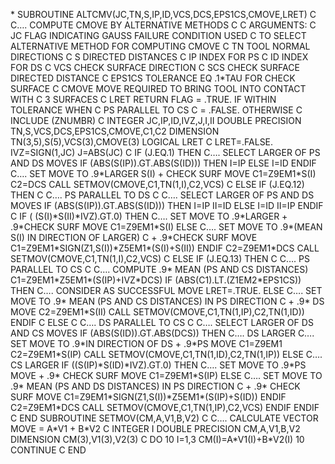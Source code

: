 *
      SUBROUTINE ALTCMV(JC,TN,S,IP,ID,VCS,DCS,EPS1CS,CMOVE,LRET)
C
C.... COMPUTE CMOVE BY ALTERNATIVE METHODS
C
C ARGUMENTS:
C           JC      FLAG INDICATING GAUSS FAILURE CONDITION USED
C                   TO SELECT ALTERNATIVE METHOD FOR COMPUTING CMOVE
C           TN      TOOL NORMAL DIRECTIONS
C           S       DIRECTED DISTANCES
C           IP      INDEX FOR PS
C           ID      INDEX FOR DS
C           VCS     CHECK SURFACE DIRECTION
C           SCS     CHECK SURFACE DIRECTED DISTANCE
C           EPS1CS  TOLERANCE EQ .1*TAU FOR CHECK SURFACE
C           CMOVE   MOVE REQUIRED TO BRING TOOL INTO CONTACT WITH
C                   3 SURFACES
C           LRET    RETURN FLAG = .TRUE. IF WITHIN TOLERANCE WHEN
C                                        PS PARALLEL TO CS
C                               = .FALSE. OTHERWISE
C
      INCLUDE (ZNUMBR)
C
      INTEGER JC,IP,ID,IVZ,J,I,II
      DOUBLE PRECISION TN,S,VCS,DCS,EPS1CS,CMOVE,C1,C2
      DIMENSION TN(3,5),S(5),VCS(3),CMOVE(3)
      LOGICAL LRET
C
      LRET=.FALSE.
      IVZ=SIGN(1,JC)
      J=ABS(JC)
C
      IF (J.EQ.1) THEN
C.... SELECT LARGER OF PS AND DS MOVES
        IF (ABS(S(IP)).GT.ABS(S(ID))) THEN
          I=IP
        ELSE
          I=ID
        ENDIF
C.... SET MOVE TO .9*LARGER S(I) + CHECK SURF MOVE
        C1=Z9EM1*S(I)
        C2=DCS
        CALL SETMOV(CMOVE,C1,TN(1,I),C2,VCS)
C
      ELSE IF (J.EQ.12) THEN
C
C.... PS PARALLEL TO DS
C
C.... SELECT LARGER OF PS AND DS MOVES
        IF (ABS(S(IP)).GT.ABS(S(ID))) THEN
          I=IP
          II=ID
        ELSE
          I=ID
          II=IP
        ENDIF
C
        IF ( (S(I)*S(II)*IVZ).GT.0) THEN
C.... SET MOVE TO .9*LARGER + .9*CHECK SURF MOVE
          C1=Z9EM1*S(I)
        ELSE
C.... SET MOVE TO .9*(MEAN S(I) IN DIRECTION OF LARGER)
C                           + .9*CHECK SURF MOVE
          C1=Z9EM1*SIGN(Z1,S(I))*Z5EM1*(S(I)+S(II))
        ENDIF
        C2=Z9EM1*DCS
        CALL SETMOV(CMOVE,C1,TN(1,I),C2,VCS)
C
      ELSE IF (J.EQ.13) THEN
C
C.... PS PARALLEL TO CS
C
C.... COMPUTE .9* MEAN (PS AND CS DISTANCES)
        C1=Z9EM1*Z5EM1*(S(IP)+IVZ*DCS)
        IF (ABS(C1).LT.(Z1EM2*EPS1CS)) THEN
C.... CONSIDER AS SUCCESSFUL MOVE
          LRET=.TRUE.
        ELSE
C.... SET MOVE TO .9* MEAN (PS AND CS DISTANCES) IN PS DIRECTION
C               + .9* DS MOVE
          C2=Z9EM1*S(II)
          CALL SETMOV(CMOVE,C1,TN(1,IP),C2,TN(1,ID))
        ENDIF
C
      ELSE
C
C.... DS PARALLEL TO CS
C
C.... SELECT LARGER OF DS AND CS MOVES
        IF (ABS(S(ID)).GT.ABS(DCS)) THEN
C.... DS LARGER
C.... SET MOVE TO .9*IN DIRECTION OF DS + .9*PS MOVE
          C1=Z9EM1
          C2=Z9EM1*S(IP)
          CALL SETMOV(CMOVE,C1,TN(1,ID),C2,TN(1,IP))
        ELSE
C.... CS LARGER
          IF ((S(IP)*S(ID)*IVZ).GT.0) THEN
C.... SET MOVE TO .9*PS MOVE + .9* CHECK SURF MOVE
            C1=Z9EM1*S(IP)
          ELSE
C.... SET MOVE TO .9* MEAN (PS AND DS DISTANCES) IN PS DIRECTION
C               + .9* CHECK SURF MOVE
            C1=Z9EM1*SIGN(Z1,S(I))*Z5EM1*(S(IP)+S(ID))
          ENDIF
          C2=Z9EM1*DCS
          CALL SETMOV(CMOVE,C1,TN(1,IP),C2,VCS)
        ENDIF
      ENDIF
C
      END
      SUBROUTINE SETMOV(CM,A,V1,B,V2)
C
C.... CALCULATE VECTOR MOVE = A*V1 + B*V2
C
      INTEGER I
      DOUBLE PRECISION CM,A,V1,B,V2
      DIMENSION CM(3),V1(3),V2(3)
C
      DO 10 I=1,3
        CM(I)=A*V1(I)+B*V2(I)
   10 CONTINUE
C
      END
